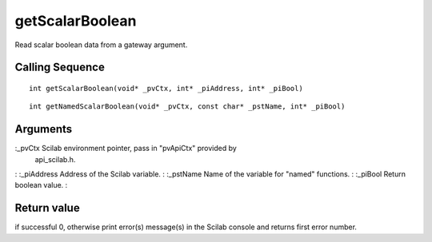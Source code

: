 


getScalarBoolean
================

Read scalar boolean data from a gateway argument.



Calling Sequence
~~~~~~~~~~~~~~~~


::

    int getScalarBoolean(void* _pvCtx, int* _piAddress, int* _piBool)



::

    int getNamedScalarBoolean(void* _pvCtx, const char* _pstName, int* _piBool)




Arguments
~~~~~~~~~

:_pvCtx Scilab environment pointer, pass in "pvApiCtx" provided by
  api_scilab.h.
: :_piAddress Address of the Scilab variable.
: :_pstName Name of the variable for "named" functions.
: :_piBool Return boolean value.
:



Return value
~~~~~~~~~~~~

if successful 0, otherwise print error(s) message(s) in the Scilab
console and returns first error number.



